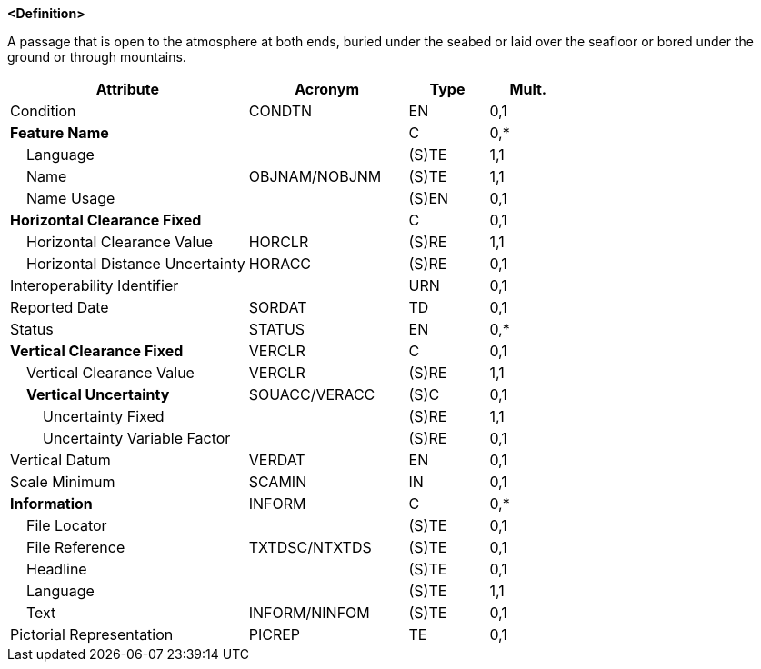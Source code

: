 **<Definition>**

A passage that is open to the atmosphere at both ends, buried under the seabed or laid over the seafloor or bored under the ground or through mountains.

[cols="3,2,1,1", options="header"]
|===
|Attribute |Acronym |Type |Mult.

|Condition|CONDTN|EN|0,1
|**Feature Name**||C|0,*
|    Language||(S)TE|1,1
|    Name|OBJNAM/NOBJNM|(S)TE|1,1
|    Name Usage||(S)EN|0,1
|**Horizontal Clearance Fixed**||C|0,1
|    Horizontal Clearance Value|HORCLR|(S)RE|1,1
|    Horizontal Distance Uncertainty|HORACC|(S)RE|0,1
|Interoperability Identifier||URN|0,1
|Reported Date|SORDAT|TD|0,1
|Status|STATUS|EN|0,*
|**Vertical Clearance Fixed**|VERCLR|C|0,1
|    Vertical Clearance Value|VERCLR|(S)RE|1,1
|    **Vertical Uncertainty**|SOUACC/VERACC|(S)C|0,1
|        Uncertainty Fixed||(S)RE|1,1
|        Uncertainty Variable Factor||(S)RE|0,1
|Vertical Datum|VERDAT|EN|0,1
|Scale Minimum|SCAMIN|IN|0,1
|**Information**|INFORM|C|0,*
|    File Locator||(S)TE|0,1
|    File Reference|TXTDSC/NTXTDS|(S)TE|0,1
|    Headline||(S)TE|0,1
|    Language||(S)TE|1,1
|    Text|INFORM/NINFOM|(S)TE|0,1
|Pictorial Representation|PICREP|TE|0,1
|===

// include::../features_rules/Tunnel_rules.adoc[tag=Tunnel]
